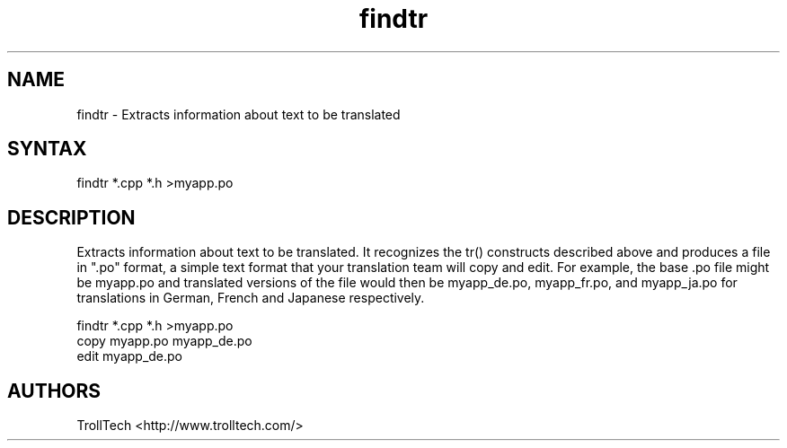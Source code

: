 .TH "findtr" "1" "3.0.3" "Troll Tech AS, Norway." ""
.SH "NAME"
.LP 
findtr \- Extracts information about text to be translated
.SH "SYNTAX"
.LP 
findtr *.cpp *.h >myapp.po
.SH "DESCRIPTION"
.LP 

Extracts information about text to be translated. It
recognizes the tr() constructs described above and
produces a file in ".po" format, a simple text format
that your translation team will copy and edit. For
example, the base .po file might be myapp.po and
translated versions of the file would then be
myapp_de.po, myapp_fr.po, and myapp_ja.po for
translations in German, French and Japanese respectively.

  findtr *.cpp *.h >myapp.po
  copy myapp.po myapp_de.po
  edit myapp_de.po
.SH "AUTHORS"
.LP 
TrollTech <http://www.trolltech.com/>
